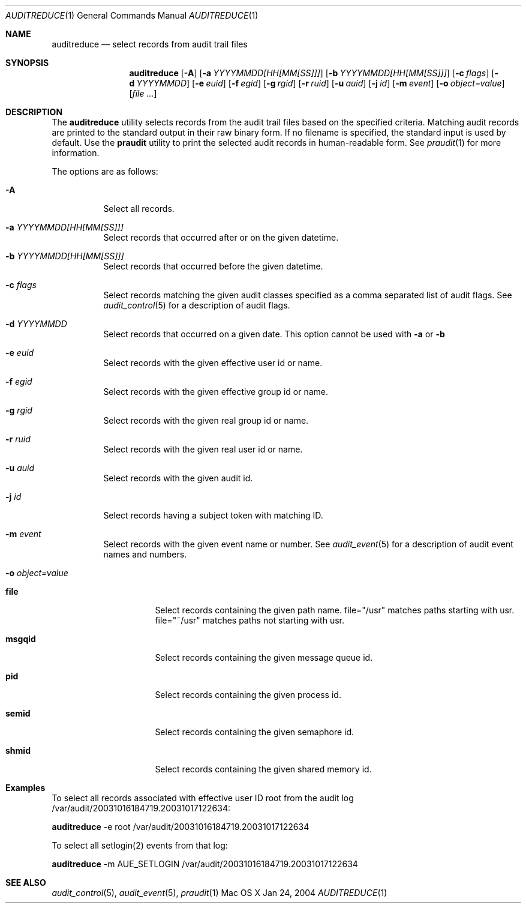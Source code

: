 .\" Copyright (c) 2004, Apple Computer, Inc.  All rights reserved.
.\"
.Dd Jan 24, 2004
.Dt AUDITREDUCE 1
.Os "Mac OS X"
.Sh NAME
.Nm auditreduce
.Nd select records from audit trail files
.Sh SYNOPSIS
.Nm auditreduce
.Op Fl A
.Op Fl a Ar YYYYMMDD[HH[MM[SS]]]
.Op Fl b Ar YYYYMMDD[HH[MM[SS]]]
.Op Fl c Ar flags
.Op Fl d Ar YYYYMMDD
.Op Fl e Ar euid
.Op Fl f Ar egid
.Op Fl g Ar rgid
.Op Fl r Ar ruid
.Op Fl u Ar auid
.Op Fl j Ar id
.Op Fl m Ar event
.Op Fl o Ar object=value
.Op Ar file ...
.Sh DESCRIPTION
The
.Nm 
utility selects records from the audit trail files based on the specified
criteria.  Matching audit records are printed to the standard output in
their raw binary form.  If no filename is specified, the standard input is used
by default.  Use the 
.Nm praudit
utility to print the selected audit records in human-readable form.  See
.Xr praudit 1
for more information.
.Pp
The options are as follows:
.Bl -tag -width Ds
.It Fl A
Select all records.
.It Fl a Ar YYYYMMDD[HH[MM[SS]]]
Select records that occurred after or on the given datetime.
.It Fl b Ar YYYYMMDD[HH[MM[SS]]]
Select records that occurred before the given datetime.
.It Fl c Ar flags
Select records matching the given audit classes specified as a comma
separated list of audit flags.  See
.Xr audit_control 5
for a description of audit flags.
.It Fl d Ar YYYYMMDD
Select records that occurred on a given date.  This option cannot be used
with
.Fl a
or
.Fl b
.It Fl e Ar euid
Select records with the given effective user id or name.
.It Fl f Ar egid
Select records with the given effective group id or name.
.It Fl g Ar rgid
Select records with the given real group id or name.
.It Fl r Ar ruid
Select records with the given real user id or name.
.It Fl u Ar auid
Select records with the given audit id.
.It Fl j Ar id
Select records having a subject token with matching ID.
.It Fl m Ar event
Select records with the given event name or number.  See
.Xr audit_event 5
for a description of audit event names and numbers.
.It Fl o Ar object=value
.Bl -tag -width Ds
.It Nm file
Select records containing the given path name.  file="/usr" matches paths
starting with usr.  file="~/usr" matches paths not starting with usr.
.It Nm msgqid
Select records containing the given message queue id.
.It Nm pid
Select records containing the given process id.
.It Nm semid
Select records containing the given semaphore id.
.It Nm shmid
Select records containing the given shared memory id.
.El
.El
.Sh Examples
.Pp
To select all records associated with effective user ID root from the audit
log /var/audit/20031016184719.20031017122634:
.Pp
.Nm
-e root /var/audit/20031016184719.20031017122634
.Pp
To select all setlogin(2) events from that log:
.Pp
.Nm
-m AUE_SETLOGIN /var/audit/20031016184719.20031017122634
.Sh SEE ALSO
.Xr audit_control 5 ,
.Xr audit_event 5 ,
.Xr praudit 1
